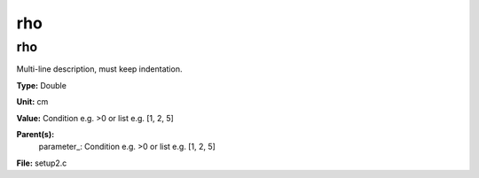 
===
rho
===

rho
===
Multi-line description, must keep indentation.

**Type:** Double

**Unit:** cm

**Value:** Condition e.g. >0 or list e.g. [1, 2, 5]

**Parent(s):**
  parameter_: Condition e.g. >0 or list e.g. [1, 2, 5]


**File:** setup2.c


